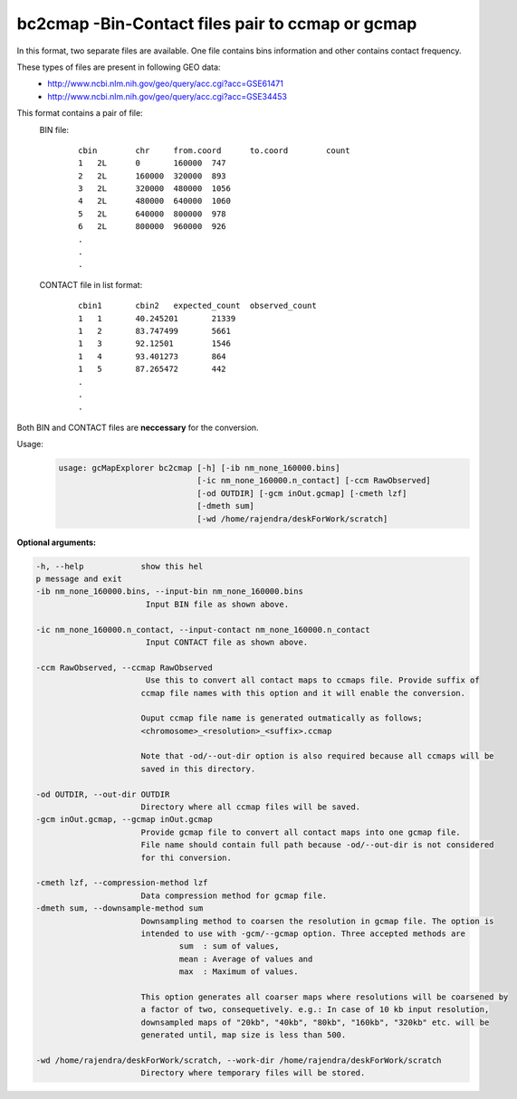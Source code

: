 bc2cmap -Bin-Contact files pair to ccmap or gcmap
-------------------------------------------------

In this format, two separate files are available. One file contains bins
information and other contains contact frequency.

These types of files are present in following GEO data:
    * http://www.ncbi.nlm.nih.gov/geo/query/acc.cgi?acc=GSE61471
    * http://www.ncbi.nlm.nih.gov/geo/query/acc.cgi?acc=GSE34453

This format contains a pair of file:
    BIN file:
        ::
    
            cbin	chr	from.coord	to.coord	count
            1	2L	0	160000	747
            2	2L	160000	320000	893
            3	2L	320000	480000	1056
            4	2L	480000	640000	1060
            5	2L	640000	800000	978
            6	2L	800000	960000	926
            .
            .
            .



    CONTACT file in list format:
        ::
    
            cbin1	cbin2	expected_count	observed_count
            1	1	40.245201	21339
            1	2	83.747499	5661
            1	3	92.12501	1546
            1	4	93.401273	864
            1	5	87.265472	442
            .
            .
            .



Both BIN and CONTACT files are **neccessary** for the conversion.


Usage:
    .. code-block:: bash

        usage: gcMapExplorer bc2cmap [-h] [-ib nm_none_160000.bins]
                                     [-ic nm_none_160000.n_contact] [-ccm RawObserved]
                                     [-od OUTDIR] [-gcm inOut.gcmap] [-cmeth lzf]
                                     [-dmeth sum]
                                     [-wd /home/rajendra/deskForWork/scratch]



**Optional arguments:**

.. code-block:: bash

  -h, --help            show this hel
  p message and exit
  -ib nm_none_160000.bins, --input-bin nm_none_160000.bins
                         Input BIN file as shown above.
                        
  -ic nm_none_160000.n_contact, --input-contact nm_none_160000.n_contact
                         Input CONTACT file as shown above.
                        
  -ccm RawObserved, --ccmap RawObserved
                         Use this to convert all contact maps to ccmaps file. Provide suffix of
                        ccmap file names with this option and it will enable the conversion.
                        
                        Ouput ccmap file name is generated outmatically as follows;
                        <chromosome>_<resolution>_<suffix>.ccmap
                        
                        Note that -od/--out-dir option is also required because all ccmaps will be
                        saved in this directory.
                        
  -od OUTDIR, --out-dir OUTDIR
                        Directory where all ccmap files will be saved.
  -gcm inOut.gcmap, --gcmap inOut.gcmap
                        Provide gcmap file to convert all contact maps into one gcmap file.
                        File name should contain full path because -od/--out-dir is not considered
                        for thi conversion.
                        
  -cmeth lzf, --compression-method lzf
                        Data compression method for gcmap file.
  -dmeth sum, --downsample-method sum
                        Downsampling method to coarsen the resolution in gcmap file. The option is
                        intended to use with -gcm/--gcmap option. Three accepted methods are
                                sum  : sum of values,
                                mean : Average of values and
                                max  : Maximum of values.
                        
                        This option generates all coarser maps where resolutions will be coarsened by
                        a factor of two, consequetively. e.g.: In case of 10 kb input resolution,
                        downsampled maps of "20kb", "40kb", "80kb", "160kb", "320kb" etc. will be
                        generated until, map size is less than 500.
                        
  -wd /home/rajendra/deskForWork/scratch, --work-dir /home/rajendra/deskForWork/scratch
                        Directory where temporary files will be stored.


